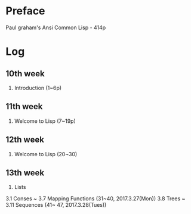 
* Preface

Paul graham's Ansi Common Lisp - 414p

* Log

** 10th week
1. Introduction (1~6p)

** 11th week
2. Welcome to Lisp (7~19p)

** 12th week 
2. Welcome to Lisp (20~30)

** 13th week
3. Lists 
3.1 Conses ~ 3.7 Mapping Functions (31~40, 2017.3.27(Mon))
3.8 Trees ~ 3.11 Sequences (41~ 47, 2017.3.28(Tues))






